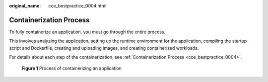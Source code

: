 :original_name: cce_bestpractice_0004.html

.. _cce_bestpractice_0004:

Containerization Process
========================

To fully containerize an application, you must go through the entire process.

This involves analyzing the application, setting up the runtime environment for the application, compiling the startup script and Dockerfile, creating and uploading images, and creating containerized workloads.

For details about each step of the containerization, see :ref:`Containerization Process <cce_bestpractice_0004>`.


.. figure:: /_static/images/en-us_image_0000002101596485.png
   :alt: **Figure 1** Process of containerizing an application

   **Figure 1** Process of containerizing an application
